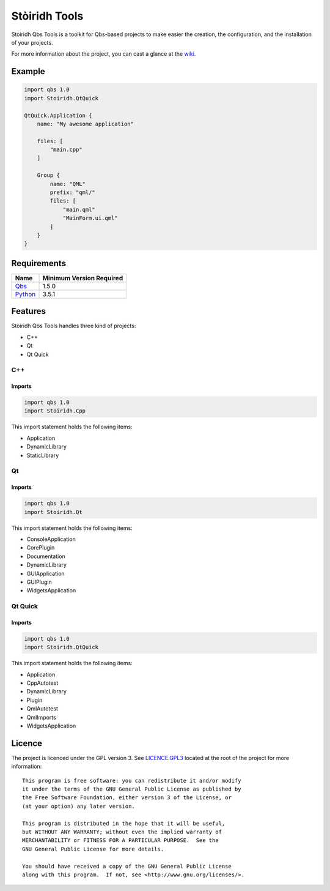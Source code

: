 ==============
Stòiridh Tools
==============

Stòiridh Qbs Tools is a toolkit for Qbs-based projects to make easier the creation, the
configuration, and the installation of your projects.

For more information about the project, you can cast a glance at the
`wiki <https://github.com/viprip/Stoiridh-Qbs-Tools/wiki>`_.

Example
=======

.. code:: qbs

   import qbs 1.0
   import Stoiridh.QtQuick

   QtQuick.Application {
       name: "My awesome application"

       files: [
           "main.cpp"
       ]

       Group {
           name: "QML"
           prefix: "qml/"
           files: [
               "main.qml"
               "MainForm.ui.qml"
           ]
       }
   }

Requirements
============

+------------------------------------+--------------------------+
|                Name                | Minimum Version Required |
+====================================+==========================+
| `Qbs <https://www.qt.io>`_         |          1.5.0           |
+------------------------------------+--------------------------+
| `Python <https://www.python.org>`_ |          3.5.1           |
+------------------------------------+--------------------------+

Features
========

Stòiridh Qbs Tools handles three kind of projects:

- C++
- Qt
- Qt Quick

C++
---

Imports
^^^^^^^

.. code:: qbs

   import qbs 1.0
   import Stoiridh.Cpp

This import statement holds the following items:

- Application
- DynamicLibrary
- StaticLibrary

Qt
---

Imports
^^^^^^^

.. code:: qbs

   import qbs 1.0
   import Stoiridh.Qt

This import statement holds the following items:

- ConsoleApplication
- CorePlugin
- Documentation
- DynamicLibrary
- GUIApplication
- GUIPlugin
- WidgetsApplication

Qt Quick
--------

Imports
^^^^^^^

.. code:: qbs

   import qbs 1.0
   import Stoiridh.QtQuick

This import statement holds the following items:

- Application
- CppAutotest
- DynamicLibrary
- Plugin
- QmlAutotest
- QmlImports
- WidgetsApplication

Licence
=======

.. highlight:: text

The project is licenced under the GPL version 3. See
`LICENCE.GPL3 <https://github.com/viprip/Stoiridh-Qbs-Tools/blob/master/LICENCE.GPL3>`_ located at
the root of the project for more information::

   This program is free software: you can redistribute it and/or modify
   it under the terms of the GNU General Public License as published by
   the Free Software Foundation, either version 3 of the License, or
   (at your option) any later version.

   This program is distributed in the hope that it will be useful,
   but WITHOUT ANY WARRANTY; without even the implied warranty of
   MERCHANTABILITY or FITNESS FOR A PARTICULAR PURPOSE.  See the
   GNU General Public License for more details.

   You should have received a copy of the GNU General Public License
   along with this program.  If not, see <http://www.gnu.org/licenses/>.
